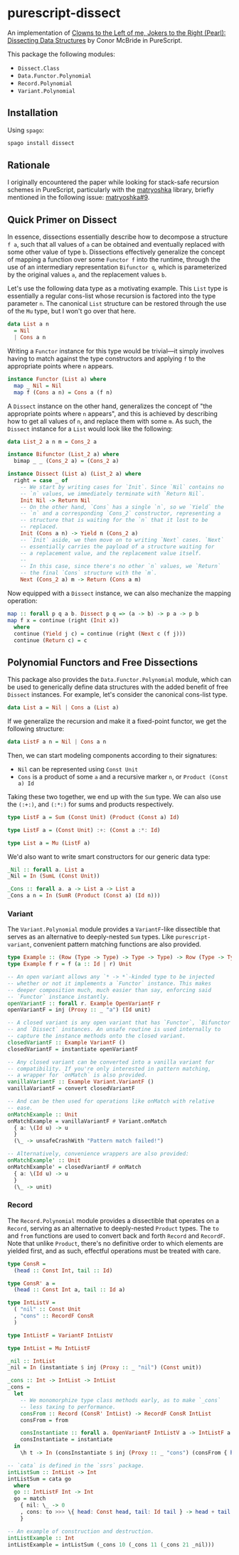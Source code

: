 * purescript-dissect
An implementation of [[https://dl.acm.org/doi/abs/10.1145/1328438.1328474][Clowns to the Left of me, Jokers to the Right (Pearl): Dissecting Data
Structures]] by Conor McBride in PureScript.

This package the following modules:
- =Dissect.Class=
- =Data.Functor.Polynomial=
- =Record.Polynomial=
- =Variant.Polynomial=

** Installation
Using =spago=:
#+begin_src sh
spago install dissect
#+end_src

** Rationale
I originally encountered the paper while looking for stack-safe recursion schemes in PureScript,
particularly with the [[https://github.com/purescript-contrib/purescript-matryoshka][matryoshka]] library, briefly mentioned in the following issue: [[https://github.com/purescript-contrib/purescript-matryoshka/issues/9#issuecomment-400384397][matryoshka#9]].

** Quick Primer on Dissect
In essence, dissections essentially describe how to decompose a structure =f a=, such that all values
of =a= can be obtained and eventually replaced with some other value of type =b=. Dissections
effectively generalize the concept of mapping a function over some =Functor f= into the runtime,
through the use of an intermediary representation =Bifunctor q=, which is parameterized by the
original values =a=, and the replacement values =b=.

Let's use the following data type as a motivating example. This =List= type is essentially a regular
cons-list whose recursion is factored into the type parameter =n=. The canonical =List= structure can be
restored through the use of the =Mu= type, but I won't go over that here.
#+begin_src purescript
data List a n
  = Nil
  | Cons a n
#+end_src

Writing a =Functor= instance for this type would be trivial—it simply involves having to match against
the type constructors and applying =f= to the appropriate points where =n= appears.
#+begin_src purescript
instance Functor (List a) where
  map _ Nil = Nil
  map f (Cons a n) = Cons a (f n)
#+end_src

A =Dissect= instance on the other hand, generalizes the concept of "the appropriate points where =n=
appears", and this is achieved by describing how to get all values of =n=, and replace them with some
=m=. As such, the =Dissect= instance for a =List= would look like the following:
#+begin_src purescript
data List_2 a n m = Cons_2 a

instance Bifunctor (List_2 a) where
  bimap _ _ (Cons_2 a) = (Cons_2 a)

instance Dissect (List a) (List_2 a) where
  right = case _ of
    -- We start by writing cases for `Init`. Since `Nil` contains no
    -- `n` values, we immediately terminate with `Return Nil`.
    Init Nil -> Return Nil
    -- On the other hand, `Cons` has a single `n`, so we `Yield` the
    -- `n` and a corresponding `Cons_2` constructor, representing a
    -- structure that is waiting for the `n` that it lost to be
    -- replaced.
    Init (Cons a n) -> Yield n (Cons_2 a)
    -- `Init` aside, we then move on to writing `Next` cases. `Next`
    -- essentially carries the payload of a structure waiting for
    -- a replacement value, and the replacement value itself.
    --
    -- In this case, since there's no other `n` values, we `Return`
    -- the final `Cons` structure with the `m`.
    Next (Cons_2 a) m -> Return (Cons a m)
#+end_src

Now equipped with a =Dissect= instance, we can also mechanize the mapping operation:
#+begin_src purescript
map :: forall p q a b. Dissect p q => (a -> b) -> p a -> p b
map f x = continue (right (Init x))
  where
  continue (Yield j c) = continue (right (Next c (f j)))
  continue (Return c) = c
#+end_src

** Polynomial Functors and Free Dissections
This package also provides the =Data.Functor.Polynomial= module, which can be used to generically
define data structures with the added benefit of free =Dissect= instances. For example, let's consider
the canonical cons-list type.
#+begin_src purescript
data List a = Nil | Cons a (List a)
#+end_src

If we generalize the recursion and make it a fixed-point functor, we get the following structure:
#+begin_src purescript
data ListF a n = Nil | Cons a n
#+end_src

Then, we can start modeling components according to their signatures:
- ~Nil~ can be represented using ~Const Unit~
- ~Cons~ is a product of some ~a~ and a recursive marker ~n~, or ~Product (Const a) Id~

Taking these two together, we end up with the ~Sum~ type. We can also use the ~(:+:)~, and ~(:*:)~ for
sums and products respectively.
#+begin_src purescript
type ListF a = Sum (Const Unit) (Product (Const a) Id)

type ListF a = (Const Unit) :+: (Const a :*: Id)

type List a = Mu (ListF a)
#+end_src

We'd also want to write smart constructors for our generic data type:
#+begin_src purescript
_Nil :: forall a. List a
_Nil = In (SumL (Const Unit))

_Cons :: forall a. a -> List a -> List a
_Cons a n = In (SumR (Product (Const a) (Id n)))
#+end_src

*** Variant
The =Variant.Polynomial= module provides a =VariantF=-like dissectible that serves as an alternative to
deeply-nested =Sum= types. Like =purescript-variant=, convenient pattern matching functions are also
provided.

#+begin_src purescript
type Example :: (Row (Type -> Type) -> Type -> Type) -> Row (Type -> Type) -> Type
type Example f r = f (a :: Id | r) Unit

-- An open variant allows any `* -> *`-kinded type to be injected
-- whether or not it implements a `Functor` instance. This makes
-- deeper composition much, much easier than say, enforcing said
-- `Functor` instance instantly.
openVariantF :: forall r. Example OpenVariantF r
openVariantF = inj (Proxy :: _ "a") (Id unit)

-- A closed variant is any open variant that has `Functor`, `Bifunctor`,
-- and `Dissect` instances. An unsafe routine is used internally to
-- capture the instance methods onto the closed variant.
closedVariantF :: Example VariantF ()
closedVariantF = instantiate openVariantF

-- Any closed variant can be converted into a vanilla variant for
-- compatibility. If you're only interested in pattern matching,
-- a wrapper for `onMatch` is also provided.
vanillaVariantF :: Example Variant.VariantF ()
vanillaVariantF = convert closedVariantF

-- And can be then used for operations like onMatch with relative
-- ease.
onMatchExample :: Unit
onMatchExample = vanillaVariantF # Variant.onMatch
  { a: \(Id u) -> u
  }
  (\_ -> unsafeCrashWith "Pattern match failed!")

-- Alternatively, convenience wrappers are also provided:
onMatchExample' :: Unit
onMatchExample' = closedVariantF # onMatch
  { a: \(Id u) -> u
  }
  (\_ -> unit)
#+end_src

*** Record
The =Record.Polynomial= module provides a dissectible that operates on a =Record=, serving as an
alternative to deeply-nested =Product= types. The =to= and =from= functions are used to convert
back and forth =Record= and =RecordF=. Note that unlike =Product=, there's no definitive order to
which elements are yielded first, and as such, effectful operations must be treated with care.

#+begin_src purescript
type ConsR =
  (head :: Const Int, tail :: Id)

type ConsR' a =
  (head :: Const Int a, tail :: Id a)

type IntListV =
  ( "nil" :: Const Unit
  , "cons" :: RecordF ConsR
  )

type IntListF = VariantF IntListV

type IntList = Mu IntListF

_nil :: IntList
_nil = In (instantiate $ inj (Proxy :: _ "nil") (Const unit))

_cons :: Int -> IntList -> IntList
_cons =
  let
    -- We monomorphize type class methods early, as to make `_cons`
    -- less taxing to performance.
    consFrom :: Record (ConsR' IntList) -> RecordF ConsR IntList
    consFrom = from

    consInstantiate :: forall a. OpenVariantF IntListV a -> IntListF a
    consInstantiate = instantiate
  in
    \h t -> In (consInstantiate $ inj (Proxy :: _ "cons") (consFrom { head: Const h, tail: Id t }))

-- `cata` is defined in the `ssrs` package.
intListSum :: IntList -> Int
intListSum = cata go
  where
  go :: IntListF Int -> Int
  go = match
    { nil: \_ -> 0
    , cons: to >>> \{ head: Const head, tail: Id tail } -> head + tail
    }

-- An example of construction and destruction.
intListExample :: Int
intListExample = intListSum (_cons 10 (_cons 11 (_cons 21 _nil)))
#+end_src
